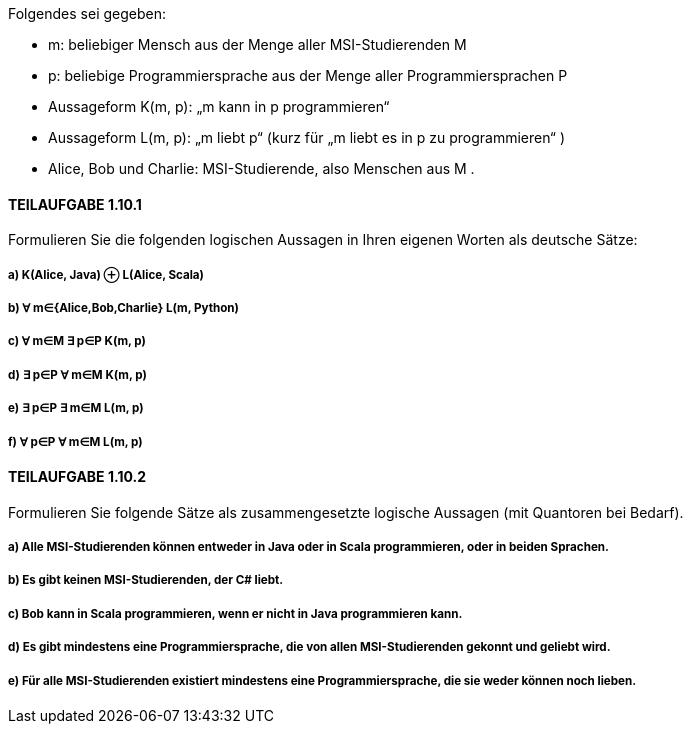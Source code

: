 Folgendes sei gegeben:

• m: beliebiger Mensch aus der Menge aller MSI-Studierenden M
• p: beliebige Programmiersprache aus der Menge aller Programmiersprachen P
• Aussageform K(m, p): „m kann in p programmieren“
• Aussageform L(m, p): „m liebt p“ (kurz für „m liebt es in p zu programmieren“ )
• Alice, Bob und Charlie: MSI-Studierende, also Menschen aus M .

==== TEILAUFGABE 1.10.1
Formulieren Sie die folgenden logischen Aussagen in Ihren eigenen Worten als deutsche Sätze:

===== a) K(Alice, Java) ⊕ L(Alice, Scala)
===== b) ∀ m∈{Alice,Bob,Charlie} L(m, Python)
===== c) ∀ m∈M ∃ p∈P K(m, p)
===== d) ∃ p∈P ∀ m∈M K(m, p)
===== e) ∃ p∈P ∃ m∈M L(m, p)
===== f) ∀ p∈P ∀ m∈M L(m, p)

==== TEILAUFGABE 1.10.2

Formulieren Sie folgende Sätze als zusammengesetzte logische Aussagen (mit Quantoren bei Bedarf).

===== a) Alle MSI-Studierenden können entweder in Java oder in Scala programmieren, oder in beiden Sprachen.
===== b) Es gibt keinen MSI-Studierenden, der C# liebt.
===== c) Bob kann in Scala programmieren, wenn er nicht in Java programmieren kann.
===== d) Es gibt mindestens eine Programmiersprache, die von allen MSI-Studierenden gekonnt und geliebt wird.
===== e) Für alle MSI-Studierenden existiert mindestens eine Programmiersprache, die sie weder können noch lieben.
